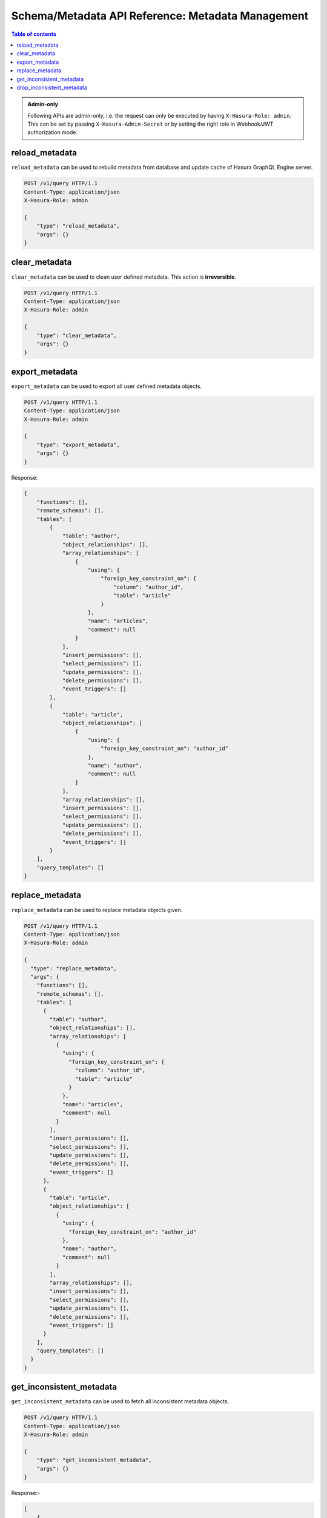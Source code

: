 Schema/Metadata API Reference: Metadata Management
==================================================

.. contents:: Table of contents
  :backlinks: none
  :depth: 2
  :local:

.. admonition:: Admin-only

  Following APIs are admin-only, i.e. the request can only be executed by having ``X-Hasura-Role: admin``. This can be set by passing
  ``X-Hasura-Admin-Secret`` or by setting the right role in Webhook/JWT
  authorization mode.

.. _reload_metadata:

reload_metadata
---------------

``reload_metadata`` can be used to rebuild metadata from database and update cache of Hasura GraphQL Engine server.

.. code-block:: http

   POST /v1/query HTTP/1.1
   Content-Type: application/json
   X-Hasura-Role: admin

   {
       "type": "reload_metadata",
       "args": {}
   }

.. _clear_metadata:

clear_metadata
--------------

``clear_metadata`` can be used to clean user defined metadata. This action is **irreversible**.

.. code-block:: http

   POST /v1/query HTTP/1.1
   Content-Type: application/json
   X-Hasura-Role: admin

   {
       "type": "clear_metadata",
       "args": {}
   }

.. _export_metadata:

export_metadata
---------------

``export_metadata`` can be used to export all user defined metadata objects.


.. code-block:: http

   POST /v1/query HTTP/1.1
   Content-Type: application/json
   X-Hasura-Role: admin

   {
       "type": "export_metadata",
       "args": {}
   }

Response:

.. code-block:: json

   {
       "functions": [],
       "remote_schemas": [],
       "tables": [
           {
               "table": "author",
               "object_relationships": [],
               "array_relationships": [
                   {
                       "using": {
                           "foreign_key_constraint_on": {
                               "column": "author_id",
                               "table": "article"
                           }
                       },
                       "name": "articles",
                       "comment": null
                   }
               ],
               "insert_permissions": [],
               "select_permissions": [],
               "update_permissions": [],
               "delete_permissions": [],
               "event_triggers": []
           },
           {
               "table": "article",
               "object_relationships": [
                   {
                       "using": {
                           "foreign_key_constraint_on": "author_id"
                       },
                       "name": "author",
                       "comment": null
                   }
               ],
               "array_relationships": [],
               "insert_permissions": [],
               "select_permissions": [],
               "update_permissions": [],
               "delete_permissions": [],
               "event_triggers": []
           }
       ],
       "query_templates": []
   }

.. _replace_metadata:

replace_metadata
----------------

``replace_metadata`` can be used to replace metadata objects given.

.. code-block:: http

   POST /v1/query HTTP/1.1
   Content-Type: application/json
   X-Hasura-Role: admin

   {
     "type": "replace_metadata",
     "args": {
       "functions": [],
       "remote_schemas": [],
       "tables": [
         {
           "table": "author",
           "object_relationships": [],
           "array_relationships": [
             {
               "using": {
                 "foreign_key_constraint_on": {
                   "column": "author_id",
                   "table": "article"
                 }
               },
               "name": "articles",
               "comment": null
             }
           ],
           "insert_permissions": [],
           "select_permissions": [],
           "update_permissions": [],
           "delete_permissions": [],
           "event_triggers": []
         },
         {
           "table": "article",
           "object_relationships": [
             {
               "using": {
                 "foreign_key_constraint_on": "author_id"
               },
               "name": "author",
               "comment": null
             }
           ],
           "array_relationships": [],
           "insert_permissions": [],
           "select_permissions": [],
           "update_permissions": [],
           "delete_permissions": [],
           "event_triggers": []
         }
       ],
       "query_templates": []
     }
   }

.. _get_inconsistent_metadata:

get_inconsistent_metadata
------------------------

``get_inconsistent_metadata`` can be used to fetch all inconsistent metadata objects.

.. code-block:: http

   POST /v1/query HTTP/1.1
   Content-Type: application/json
   X-Hasura-Role: admin

   {
       "type": "get_inconsistent_metadata",
       "args": {}
   }

Response:-

.. code-block:: json

   [
       {
           "definition": {
               "using": {
                   "foreign_key_constraint_on": {
                       "column": "author_id",
                       "table": "article"
                   }
               },
               "name": "articles",
               "comment": null,
               "table": "author"
           },
           "reason": "table \"article\" does not exist",
           "type": "array_relation"
       },
       {
           "definition": {
               "using": {
                   "foreign_key_constraint_on": "author_id"
               },
               "name": "author",
               "comment": null,
               "table": "article"
           },
           "reason": "table \"article\" does not exist",
           "type": "object_relation"
       },
       {
           "definition": "article",
           "reason": "no such table/view exists in postgres : \"article\"",
           "type": "table"
       }
   ]

.. _drop_inconsistent_metadata:

drop_inconsistent_metadata
-------------------------

``drop_inconsistent_metadata`` can be used to purge all inconsistent objects from metadata.

.. code-block:: http

   POST /v1/query HTTP/1.1
   Content-Type: application/json
   X-Hasura-Role: admin

   {
       "type": "drop_inconsistent_metadata",
       "args": {}
   }
